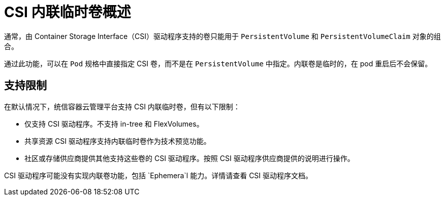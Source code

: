 // Module included in the following assemblies:
//
// * storage/container_storage_interface/ephemeral-storage-csi-inline.adoc

:_content-type: CONCEPT
[id="ephemeral-storage-csi-inline-overview_{context}"]
= CSI 内联临时卷概述

通常，由 Container Storage Interface（CSI）驱动程序支持的卷只能用于 `PersistentVolume` 和 `PersistentVolumeClaim` 对象的组合。

通过此功能，可以在 `Pod` 规格中直接指定 CSI 卷，而不是在 `PersistentVolume` 中指定。内联卷是临时的，在 pod 重启后不会保留。

== 支持限制

在默认情况下，统信容器云管理平台支持 CSI 内联临时卷，但有以下限制：

* 仅支持 CSI 驱动程序。不支持 in-tree 和 FlexVolumes。
* 共享资源 CSI 驱动程序支持内联临时卷作为技术预览功能。
* 社区或存储供应商提供其他支持这些卷的 CSI 驱动程序。按照 CSI 驱动程序供应商提供的说明进行操作。

CSI 驱动程序可能没有实现内联卷功能，包括 `Ephemera`l 能力。详情请查看 CSI 驱动程序文档。
